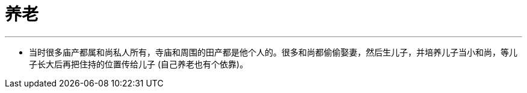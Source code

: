 
= 养老
:toc: left
:toclevels: 3
:sectnums:
:stylesheet: myAdocCss.css

'''

- 当时很多庙产都属和尚私人所有，寺庙和周围的田产都是他个人的。很多和尚都偷偷娶妻，然后生儿子，并培养儿子当小和尚，等儿子长大后再把住持的位置传给儿子 (自己养老也有个依靠)。
